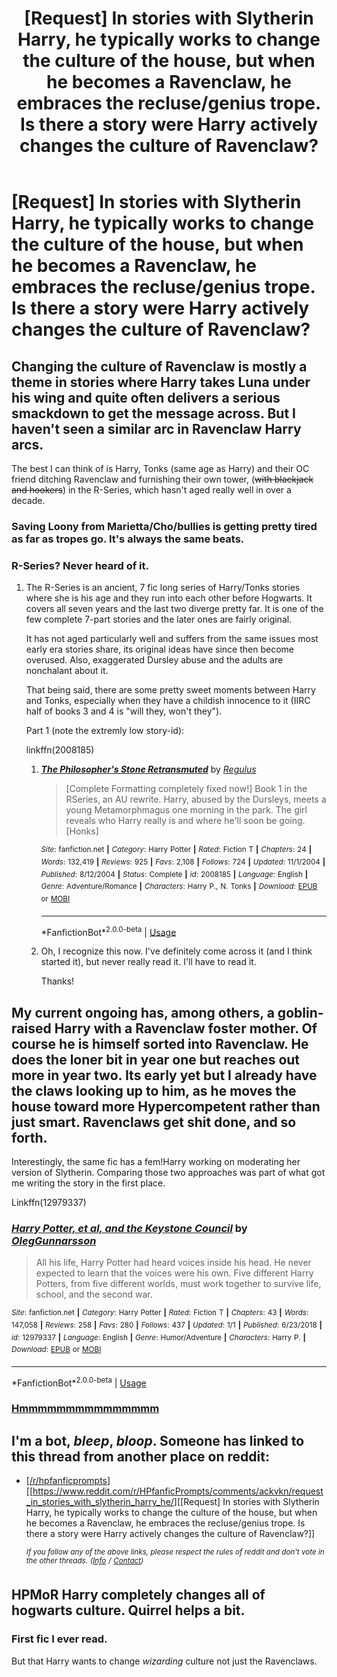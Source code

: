 #+TITLE: [Request] In stories with Slytherin Harry, he typically works to change the culture of the house, but when he becomes a Ravenclaw, he embraces the recluse/genius trope. Is there a story were Harry actively changes the culture of Ravenclaw?

* [Request] In stories with Slytherin Harry, he typically works to change the culture of the house, but when he becomes a Ravenclaw, he embraces the recluse/genius trope. Is there a story were Harry actively changes the culture of Ravenclaw?
:PROPERTIES:
:Author: Faeriniel
:Score: 42
:DateUnix: 1546590844.0
:DateShort: 2019-Jan-04
:FlairText: Request
:END:

** Changing the culture of Ravenclaw is mostly a theme in stories where Harry takes Luna under his wing and quite often delivers a serious smackdown to get the message across. But I haven't seen a similar arc in Ravenclaw Harry arcs.

The best I can think of is Harry, Tonks (same age as Harry) and their OC friend ditching Ravenclaw and furnishing their own tower, (+with blackjack and hookers+) in the R-Series, which hasn't aged really well in over a decade.
:PROPERTIES:
:Author: Hellstrike
:Score: 23
:DateUnix: 1546595890.0
:DateShort: 2019-Jan-04
:END:

*** Saving Loony from Marietta/Cho/bullies is getting pretty tired as far as tropes go. It's always the same beats.
:PROPERTIES:
:Author: Faeriniel
:Score: 16
:DateUnix: 1546600817.0
:DateShort: 2019-Jan-04
:END:


*** R-Series? Never heard of it.
:PROPERTIES:
:Author: altrarose
:Score: 2
:DateUnix: 1546627070.0
:DateShort: 2019-Jan-04
:END:

**** The R-Series is an ancient, 7 fic long series of Harry/Tonks stories where she is his age and they run into each other before Hogwarts. It covers all seven years and the last two diverge pretty far. It is one of the few complete 7-part stories and the later ones are fairly original.

It has not aged particularly well and suffers from the same issues most early era stories share, its original ideas have since then become overused. Also, exaggerated Dursley abuse and the adults are nonchalant about it.

That being said, there are some pretty sweet moments between Harry and Tonks, especially when they have a childish innocence to it (IIRC half of books 3 and 4 is "will they, won't they").

Part 1 (note the extremly low story-id):

linkffn(2008185)
:PROPERTIES:
:Author: Hellstrike
:Score: 8
:DateUnix: 1546644367.0
:DateShort: 2019-Jan-05
:END:

***** [[https://www.fanfiction.net/s/2008185/1/][*/The Philosopher's Stone Retransmuted/*]] by [[https://www.fanfiction.net/u/71268/Regulus][/Regulus/]]

#+begin_quote
  [Complete Formatting completely fixed now!] Book 1 in the RSeries, an AU rewrite. Harry, abused by the Dursleys, meets a young Metamorphmagus one morning in the park. The girl reveals who Harry really is and where he'll soon be going. [Honks]
#+end_quote

^{/Site/:} ^{fanfiction.net} ^{*|*} ^{/Category/:} ^{Harry} ^{Potter} ^{*|*} ^{/Rated/:} ^{Fiction} ^{T} ^{*|*} ^{/Chapters/:} ^{24} ^{*|*} ^{/Words/:} ^{132,419} ^{*|*} ^{/Reviews/:} ^{925} ^{*|*} ^{/Favs/:} ^{2,108} ^{*|*} ^{/Follows/:} ^{724} ^{*|*} ^{/Updated/:} ^{11/1/2004} ^{*|*} ^{/Published/:} ^{8/12/2004} ^{*|*} ^{/Status/:} ^{Complete} ^{*|*} ^{/id/:} ^{2008185} ^{*|*} ^{/Language/:} ^{English} ^{*|*} ^{/Genre/:} ^{Adventure/Romance} ^{*|*} ^{/Characters/:} ^{Harry} ^{P.,} ^{N.} ^{Tonks} ^{*|*} ^{/Download/:} ^{[[http://www.ff2ebook.com/old/ffn-bot/index.php?id=2008185&source=ff&filetype=epub][EPUB]]} ^{or} ^{[[http://www.ff2ebook.com/old/ffn-bot/index.php?id=2008185&source=ff&filetype=mobi][MOBI]]}

--------------

*FanfictionBot*^{2.0.0-beta} | [[https://github.com/tusing/reddit-ffn-bot/wiki/Usage][Usage]]
:PROPERTIES:
:Author: FanfictionBot
:Score: 1
:DateUnix: 1546644381.0
:DateShort: 2019-Jan-05
:END:


***** Oh, I recognize this now. I've definitely come across it (and I think started it), but never really read it. I'll have to read it.

Thanks!
:PROPERTIES:
:Author: altrarose
:Score: 1
:DateUnix: 1546645144.0
:DateShort: 2019-Jan-05
:END:


** My current ongoing has, among others, a goblin-raised Harry with a Ravenclaw foster mother. Of course he is himself sorted into Ravenclaw. He does the loner bit in year one but reaches out more in year two. Its early yet but I already have the claws looking up to him, as he moves the house toward more Hypercompetent rather than just smart. Ravenclaws get shit done, and so forth.

Interestingly, the same fic has a fem!Harry working on moderating her version of Slytherin. Comparing those two approaches was part of what got me writing the story in the first place.

Linkffn(12979337)
:PROPERTIES:
:Author: otrigorin
:Score: 3
:DateUnix: 1546673619.0
:DateShort: 2019-Jan-05
:END:

*** [[https://www.fanfiction.net/s/12979337/1/][*/Harry Potter, et al, and the Keystone Council/*]] by [[https://www.fanfiction.net/u/10654210/OlegGunnarsson][/OlegGunnarsson/]]

#+begin_quote
  All his life, Harry Potter had heard voices inside his head. He never expected to learn that the voices were his own. Five different Harry Potters, from five different worlds, must work together to survive life, school, and the second war.
#+end_quote

^{/Site/:} ^{fanfiction.net} ^{*|*} ^{/Category/:} ^{Harry} ^{Potter} ^{*|*} ^{/Rated/:} ^{Fiction} ^{T} ^{*|*} ^{/Chapters/:} ^{43} ^{*|*} ^{/Words/:} ^{147,058} ^{*|*} ^{/Reviews/:} ^{258} ^{*|*} ^{/Favs/:} ^{280} ^{*|*} ^{/Follows/:} ^{437} ^{*|*} ^{/Updated/:} ^{1/1} ^{*|*} ^{/Published/:} ^{6/23/2018} ^{*|*} ^{/id/:} ^{12979337} ^{*|*} ^{/Language/:} ^{English} ^{*|*} ^{/Genre/:} ^{Humor/Adventure} ^{*|*} ^{/Characters/:} ^{Harry} ^{P.} ^{*|*} ^{/Download/:} ^{[[http://www.ff2ebook.com/old/ffn-bot/index.php?id=12979337&source=ff&filetype=epub][EPUB]]} ^{or} ^{[[http://www.ff2ebook.com/old/ffn-bot/index.php?id=12979337&source=ff&filetype=mobi][MOBI]]}

--------------

*FanfictionBot*^{2.0.0-beta} | [[https://github.com/tusing/reddit-ffn-bot/wiki/Usage][Usage]]
:PROPERTIES:
:Author: FanfictionBot
:Score: 2
:DateUnix: 1546673634.0
:DateShort: 2019-Jan-05
:END:


*** [[https://www.youtube.com/watch?v=gdnbAvnRrQs][Hmmmmmmmmmmmmmmm]]
:PROPERTIES:
:Author: Faeriniel
:Score: 1
:DateUnix: 1546676033.0
:DateShort: 2019-Jan-05
:END:


** I'm a bot, /bleep/, /bloop/. Someone has linked to this thread from another place on reddit:

- [[[/r/hpfanficprompts]]] [[https://www.reddit.com/r/HPfanficPrompts/comments/ackvkn/request_in_stories_with_slytherin_harry_he/][[Request] In stories with Slytherin Harry, he typically works to change the culture of the house, but when he becomes a Ravenclaw, he embraces the recluse/genius trope. Is there a story were Harry actively changes the culture of Ravenclaw?]]

 /^{If you follow any of the above links, please respect the rules of reddit and don't vote in the other threads.} ^{([[/r/TotesMessenger][Info]]} ^{/} ^{[[/message/compose?to=/r/TotesMessenger][Contact]])}/
:PROPERTIES:
:Author: TotesMessenger
:Score: 1
:DateUnix: 1546625934.0
:DateShort: 2019-Jan-04
:END:


** HPMoR Harry completely changes all of hogwarts culture. Quirrel helps a bit.
:PROPERTIES:
:Author: 15_Redstones
:Score: -8
:DateUnix: 1546598025.0
:DateShort: 2019-Jan-04
:END:

*** First fic I ever read.

But that Harry wants to change /wizarding/ culture not just the Ravenclaws.
:PROPERTIES:
:Author: Faeriniel
:Score: 9
:DateUnix: 1546600736.0
:DateShort: 2019-Jan-04
:END:
